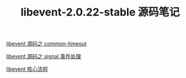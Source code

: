 #+TITLE: libevent-2.0.22-stable 源码笔记

[[./common-timeout.org][libevent 源码之 common-timeout]]

[[./signal 事件处理.org][libevent 源码之 signal 事件处理]]

[[./libevent 核心流程.org][libevent 核心流程]]
